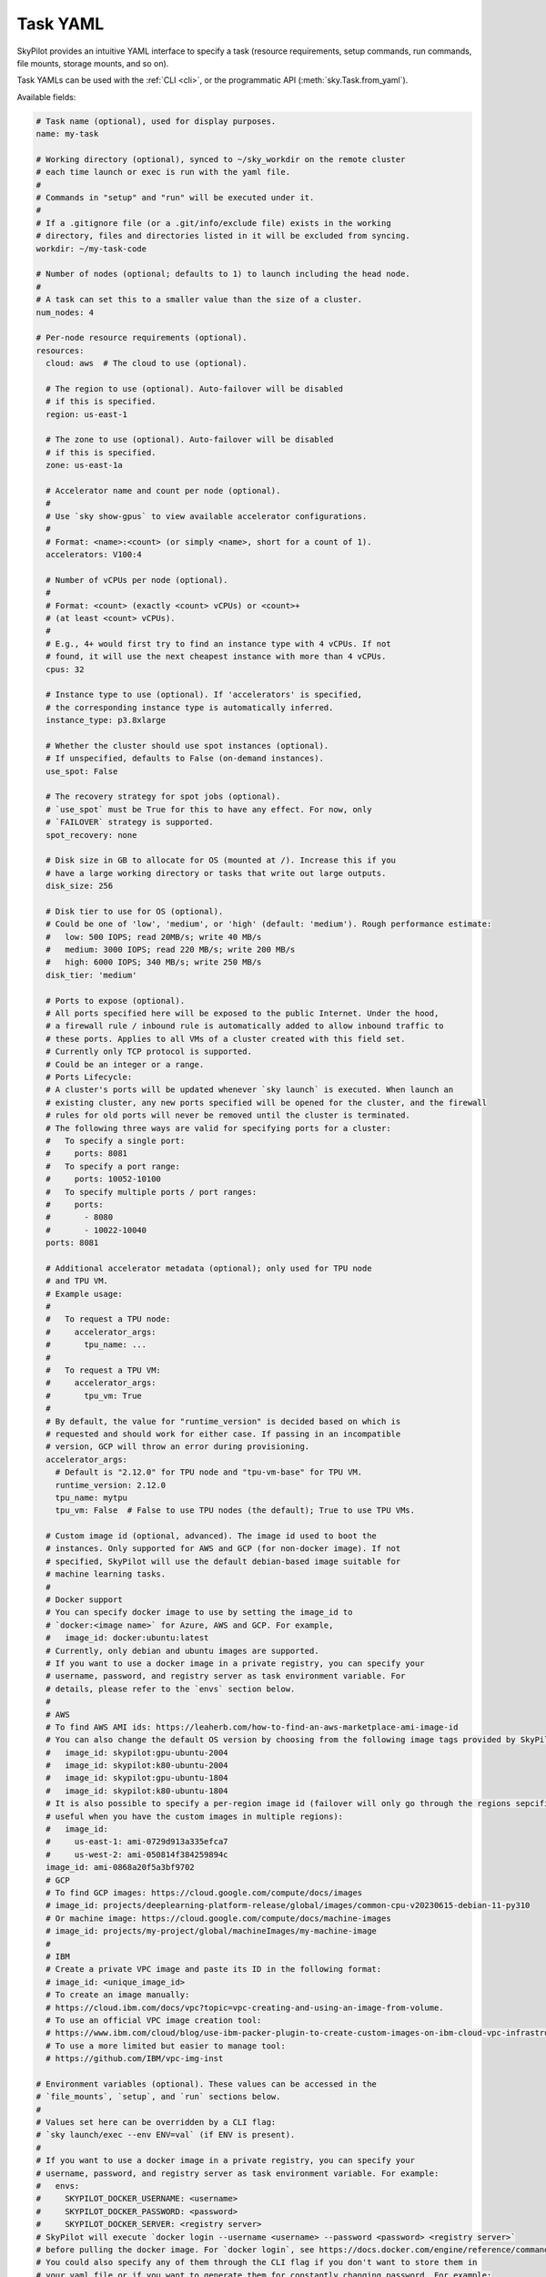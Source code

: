 .. _yaml-spec:

Task YAML
=========

SkyPilot provides an intuitive YAML interface to specify a task (resource requirements, setup commands, run commands, file mounts, storage mounts, and so on).

Task YAMLs can be used with the :ref:`CLI <cli>`, or the programmatic API (:meth:`sky.Task.from_yaml`).

Available fields:

.. code-block:: yaml

    # Task name (optional), used for display purposes.
    name: my-task

    # Working directory (optional), synced to ~/sky_workdir on the remote cluster
    # each time launch or exec is run with the yaml file.
    #
    # Commands in "setup" and "run" will be executed under it.
    #
    # If a .gitignore file (or a .git/info/exclude file) exists in the working
    # directory, files and directories listed in it will be excluded from syncing.
    workdir: ~/my-task-code

    # Number of nodes (optional; defaults to 1) to launch including the head node.
    #
    # A task can set this to a smaller value than the size of a cluster.
    num_nodes: 4

    # Per-node resource requirements (optional).
    resources:
      cloud: aws  # The cloud to use (optional).

      # The region to use (optional). Auto-failover will be disabled
      # if this is specified.
      region: us-east-1

      # The zone to use (optional). Auto-failover will be disabled
      # if this is specified.
      zone: us-east-1a

      # Accelerator name and count per node (optional).
      #
      # Use `sky show-gpus` to view available accelerator configurations.
      #
      # Format: <name>:<count> (or simply <name>, short for a count of 1).
      accelerators: V100:4

      # Number of vCPUs per node (optional).
      #
      # Format: <count> (exactly <count> vCPUs) or <count>+
      # (at least <count> vCPUs).
      #
      # E.g., 4+ would first try to find an instance type with 4 vCPUs. If not
      # found, it will use the next cheapest instance with more than 4 vCPUs.
      cpus: 32

      # Instance type to use (optional). If 'accelerators' is specified,
      # the corresponding instance type is automatically inferred.
      instance_type: p3.8xlarge

      # Whether the cluster should use spot instances (optional).
      # If unspecified, defaults to False (on-demand instances).
      use_spot: False

      # The recovery strategy for spot jobs (optional).
      # `use_spot` must be True for this to have any effect. For now, only
      # `FAILOVER` strategy is supported.
      spot_recovery: none

      # Disk size in GB to allocate for OS (mounted at /). Increase this if you
      # have a large working directory or tasks that write out large outputs.
      disk_size: 256

      # Disk tier to use for OS (optional).
      # Could be one of 'low', 'medium', or 'high' (default: 'medium'). Rough performance estimate:
      #   low: 500 IOPS; read 20MB/s; write 40 MB/s
      #   medium: 3000 IOPS; read 220 MB/s; write 200 MB/s
      #   high: 6000 IOPS; 340 MB/s; write 250 MB/s
      disk_tier: 'medium'

      # Ports to expose (optional).
      # All ports specified here will be exposed to the public Internet. Under the hood,
      # a firewall rule / inbound rule is automatically added to allow inbound traffic to 
      # these ports. Applies to all VMs of a cluster created with this field set. 
      # Currently only TCP protocol is supported.
      # Could be an integer or a range.
      # Ports Lifecycle:
      # A cluster's ports will be updated whenever `sky launch` is executed. When launch an
      # existing cluster, any new ports specified will be opened for the cluster, and the firewall 
      # rules for old ports will never be removed until the cluster is terminated.
      # The following three ways are valid for specifying ports for a cluster:
      #   To specify a single port:
      #     ports: 8081
      #   To specify a port range:
      #     ports: 10052-10100
      #   To specify multiple ports / port ranges:
      #     ports:
      #       - 8080
      #       - 10022-10040
      ports: 8081

      # Additional accelerator metadata (optional); only used for TPU node
      # and TPU VM.
      # Example usage:
      #
      #   To request a TPU node:
      #     accelerator_args:
      #       tpu_name: ...
      #
      #   To request a TPU VM:
      #     accelerator_args:
      #       tpu_vm: True
      #
      # By default, the value for "runtime_version" is decided based on which is
      # requested and should work for either case. If passing in an incompatible
      # version, GCP will throw an error during provisioning.
      accelerator_args:
        # Default is "2.12.0" for TPU node and "tpu-vm-base" for TPU VM.
        runtime_version: 2.12.0
        tpu_name: mytpu
        tpu_vm: False  # False to use TPU nodes (the default); True to use TPU VMs.

      # Custom image id (optional, advanced). The image id used to boot the
      # instances. Only supported for AWS and GCP (for non-docker image). If not
      # specified, SkyPilot will use the default debian-based image suitable for
      # machine learning tasks.
      #
      # Docker support
      # You can specify docker image to use by setting the image_id to
      # `docker:<image name>` for Azure, AWS and GCP. For example,
      #   image_id: docker:ubuntu:latest
      # Currently, only debian and ubuntu images are supported.
      # If you want to use a docker image in a private registry, you can specify your
      # username, password, and registry server as task environment variable. For
      # details, please refer to the `envs` section below.
      #
      # AWS
      # To find AWS AMI ids: https://leaherb.com/how-to-find-an-aws-marketplace-ami-image-id
      # You can also change the default OS version by choosing from the following image tags provided by SkyPilot:
      #   image_id: skypilot:gpu-ubuntu-2004
      #   image_id: skypilot:k80-ubuntu-2004
      #   image_id: skypilot:gpu-ubuntu-1804
      #   image_id: skypilot:k80-ubuntu-1804
      # It is also possible to specify a per-region image id (failover will only go through the regions sepcified as keys;
      # useful when you have the custom images in multiple regions):
      #   image_id:
      #     us-east-1: ami-0729d913a335efca7
      #     us-west-2: ami-050814f384259894c
      image_id: ami-0868a20f5a3bf9702
      # GCP
      # To find GCP images: https://cloud.google.com/compute/docs/images
      # image_id: projects/deeplearning-platform-release/global/images/common-cpu-v20230615-debian-11-py310
      # Or machine image: https://cloud.google.com/compute/docs/machine-images
      # image_id: projects/my-project/global/machineImages/my-machine-image
      #
      # IBM
      # Create a private VPC image and paste its ID in the following format:
      # image_id: <unique_image_id>
      # To create an image manually:
      # https://cloud.ibm.com/docs/vpc?topic=vpc-creating-and-using-an-image-from-volume.
      # To use an official VPC image creation tool:
      # https://www.ibm.com/cloud/blog/use-ibm-packer-plugin-to-create-custom-images-on-ibm-cloud-vpc-infrastructure
      # To use a more limited but easier to manage tool:
      # https://github.com/IBM/vpc-img-inst

    # Environment variables (optional). These values can be accessed in the
    # `file_mounts`, `setup`, and `run` sections below.
    #
    # Values set here can be overridden by a CLI flag:
    # `sky launch/exec --env ENV=val` (if ENV is present).
    #
    # If you want to use a docker image in a private registry, you can specify your
    # username, password, and registry server as task environment variable. For example:
    #   envs:
    #     SKYPILOT_DOCKER_USERNAME: <username>
    #     SKYPILOT_DOCKER_PASSWORD: <password>
    #     SKYPILOT_DOCKER_SERVER: <registry server>
    # SkyPilot will execute `docker login --username <username> --password <password> <registry server>`
    # before pulling the docker image. For `docker login`, see https://docs.docker.com/engine/reference/commandline/login/
    # You could also specify any of them through the CLI flag if you don't want to store them in
    # your yaml file or if you want to generate them for constantly changing password. For example:
    #   sky launch --env SKYPILOT_DOCKER_PASSWORD=$(aws ecr get-login-password --region us-east-1).
    # For more information about docker support in SkyPilot, please refer to the `image_id` section above.
    envs:
      MY_BUCKET: skypilot-temp-gcs-test
      MY_LOCAL_PATH: tmp-workdir
      MODEL_SIZE: 13b

    file_mounts:
      # Uses rsync to sync local files/directories to all nodes of the cluster.
      #
      # If symlinks are present, they are copied as symlinks, and their targets
      # must also be synced using file_mounts to ensure correctness.
      /remote/dir1/file: /local/dir1/file
      /remote/dir2: /local/dir2

      # Uses SkyPilot Storage to create a S3 bucket named sky-dataset, uploads the
      # contents of /local/path/datasets to the bucket, and marks the bucket
      # as persistent (it will not be deleted after the completion of this task).
      # Symlinks and their contents are NOT copied.
      #
      # Mounts the bucket at /datasets-storage on every node of the cluster.
      /datasets-storage:
        name: sky-dataset  # Name of storage, optional when source is bucket URI
        source: /local/path/datasets  # Source path, can be local or s3/gcs URL. Optional, do not specify to create an empty bucket.
        store: s3  # Could be either 's3' or 'gcs'; default: None. Optional.
        persistent: True  # Defaults to True; can be set to false. Optional.
        mode: MOUNT  # Either MOUNT or COPY. Optional.

      # Copies a cloud object store URI to the cluster. Can be private buckets.
      /datasets-s3: s3://my-awesome-dataset

      # Demoing env var usage.
      /checkpoint/${MODEL_SIZE}: ~/${MY_LOCAL_PATH}
      /mydir:
        name: ${MY_BUCKET}  # Name of the bucket.
        mode: MOUNT

    # Setup script (optional) to execute on every `sky launch`.
    # This is executed before the 'run' commands.
    #
    # The '|' separator indicates a multiline string. To specify a single command:
    #   setup: pip install -r requirements.txt
    setup: |
      echo "Begin setup."
      pip install -r requirements.txt
      echo "Setup complete."

    # Main program (optional, but recommended) to run on every node of the cluster.
    run: |
      echo "Beginning task."
      python train.py

      # Demoing env var usage.
      echo Env var MODEL_SIZE has value: ${MODEL_SIZE}
